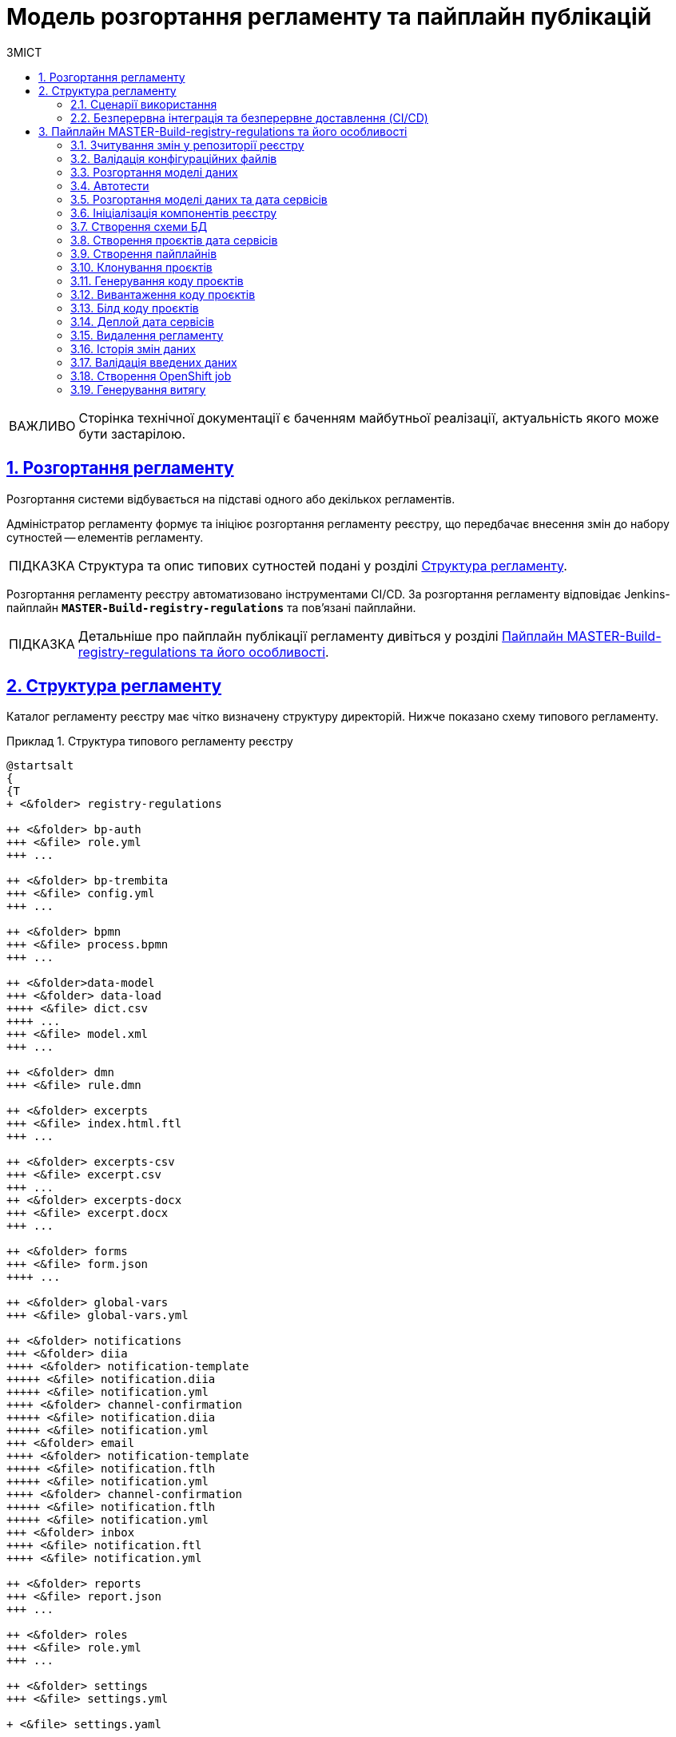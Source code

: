 :toc-title: ЗМІСТ
:toc: auto
:toclevels: 5
:experimental:
:important-caption:     ВАЖЛИВО
:note-caption:          ПРИМІТКА
:tip-caption:           ПІДКАЗКА
:warning-caption:       ПОПЕРЕДЖЕННЯ
:caution-caption:       УВАГА
:example-caption:           Приклад
:figure-caption:            Зображення
:table-caption:             Таблиця
:appendix-caption:          Додаток
:sectnums:
:sectnumlevels: 5
:sectanchors:
:sectlinks:
:partnums:

= Модель розгортання регламенту та пайплайн публікацій

[IMPORTANT]
--
Сторінка технічної документації є баченням майбутньої реалізації, актуальність якого може бути застарілою.
--

== Розгортання регламенту

Розгортання системи відбувається на підставі одного або декількох регламентів.

Адміністратор регламенту формує та ініціює розгортання регламенту реєстру, що передбачає внесення змін до набору сутностей -- елементів регламенту.

TIP: Структура та опис типових сутностей подані у розділі xref:#registry-regulations-structure[].

Розгортання регламенту реєстру автоматизовано інструментами CI/CD. За розгортання регламенту відповідає Jenkins-пайплайн `*MASTER-Build-registry-regulations*` та пов'язані пайплайни.

TIP: Детальніше про пайплайн публікації регламенту дивіться у розділі xref:#registry-regulations-pipeline[].

[#registry-regulations-structure]
== Структура регламенту

Каталог регламенту реєстру має чітко визначену структуру директорій. Нижче показано схему типового регламенту.

.Структура типового регламенту реєстру
====
[plantuml]
----
@startsalt
{
{T
+ <&folder> registry-regulations

++ <&folder> bp-auth
+++ <&file> role.yml
+++ ...

++ <&folder> bp-trembita
+++ <&file> config.yml
+++ ...

++ <&folder> bpmn
+++ <&file> process.bpmn
+++ ...

++ <&folder>data-model
+++ <&folder> data-load
++++ <&file> dict.csv
++++ ...
+++ <&file> model.xml
+++ ...

++ <&folder> dmn
+++ <&file> rule.dmn

++ <&folder> excerpts
+++ <&file> index.html.ftl
+++ ...

++ <&folder> excerpts-csv
+++ <&file> excerpt.csv
+++ ...
++ <&folder> excerpts-docx
+++ <&file> excerpt.docx
+++ ...

++ <&folder> forms
+++ <&file> form.json
++++ ...

++ <&folder> global-vars
+++ <&file> global-vars.yml

++ <&folder> notifications
+++ <&folder> diia
++++ <&folder> notification-template
+++++ <&file> notification.diia
+++++ <&file> notification.yml
++++ <&folder> channel-confirmation
+++++ <&file> notification.diia
+++++ <&file> notification.yml
+++ <&folder> email
++++ <&folder> notification-template
+++++ <&file> notification.ftlh
+++++ <&file> notification.yml
++++ <&folder> channel-confirmation
+++++ <&file> notification.ftlh
+++++ <&file> notification.yml
+++ <&folder> inbox
++++ <&file> notification.ftl
++++ <&file> notification.yml

++ <&folder> reports
+++ <&file> report.json
+++ ...

++ <&folder> roles
+++ <&file> role.yml
+++ ...

++ <&folder> settings
+++ <&file> settings.yml

+ <&file> settings.yaml

}
}
@endsalt
----
====

.Пояснення до структури регламенту
[width="100%",cols="19%,19%,62%",options="header"]
|===

| Регламент
| Директорія/Файл
| Опис

| _registry-regulations_
|
| Верхньорівнева папка, що містить вкладені директорії із сутностями регламенту.

|
| _bp-auth_
| Папка, що містить `YAML`-файли доступу до бізнес-процесів для реалмів `citizen` (отримувач послуг), `officer` (посадова особа/надавач послуг) та `external-system` (зовнішні системи та реєстри).

|
| _bp-trembita_
| Папка, що містить конфігураційні файли для налаштування взаємодії із зовнішніми сервісами та системами через SOAP-інтерфейси ШБО «Трембіта», а також через REST.

|
| _bpmn_
| Папка, що містить схеми бізнес-процесів у форматі ._bpmn_ (різновид XML)

|
| _data-model_
| Папка, що містить схеми для розгортання БД та API-представлень, а також CSV-довідники для подальшого наповнення даними таблиць-довідників.

|
| _dmn_
| Папка, що містить змодельовані перевірчі правила (таблиці прийняття рішень) у форматі ._dmn_ (різновид XML)

|
| _excerpts_
| Папка, що містить шаблони PDF-витягів реєстру

|
| _excerpts-csv_
| Папка, що містить шаблони витягів-звітів у форматі CSV

|
| _excerpts-docx_
| Папка, що містить шаблони проєктів наказів у форматі DOCX

|
| _forms_
| Папка, що містить змодельовані користувацькі форми введення даних у форматі JSON

|
| _global-vars_
| Папка, що містить глобальні змінні бізнес-процесів реєстру

|
| _notifications_
| Папка, що містить шаблони для відправлення повідомлень через канали зв'язку `diia`, `email`, та `inbox`.

|
| _reports_
| Папка, що містить сформовану аналітичну звітність (запити та дашборди) у JSON-форматі

|
| _roles_
| Папка, що містить конфігураційні файли для налаштування ролей у реєстрі (officer.yml -- для призначення посадових осіб різних рангів, `citizen.yml` -- для визначення отримувачів послуг)

|
| _settings_
| Папка, що містить загальні налаштування регламенту (повна та скорочена назви реєстру тощо)

|
| _settings.yaml_
| Конфігураційний файл, що містить системні налаштування реєстру та деяких сервісів

|===


=== Сценарії використання

Виділяють 3 основні сценарії розгортання: ::

* [.underline]#Створення реєстру# -- розгортання системи на підставі завантаженого регламенту.

* [.underline]#Внесення критичних змін# -- має супроводжуватись обов'язковим збільшенням версії в її другому розряді.
До критичних змін можна віднести будь-які зміни до моделі даних та бізнес-процесів.

* [.underline]#Внесення незначних змін# -- при внесенні навіть незначних змін версія має бути збільшена у своєму третьому розряді. Незначними змінами вважаються ті для внесення яких не потрібний рестарт сервісів.

=== Безперервна інтеграція та безперервне доставлення (CI/CD)

Розгортання регламенту реєстру автоматизовано інструментами CI/CD. За розгортання регламенту відповідає Jenkins-пайплайн `*MASTER-Build-registry-regulations*` та пов'язані пайплайни.

У розробці програмного забезпечення *CI/CD* або *CICD* — це комбінована практика безперервної інтеграції та безперервного доставлення або безперервного розгортання.

.Схема розгортання регламенту реєстру за допомогою CI/CD
image::arch:archive/deployment-pipeline.svg[]

[#registry-regulations-pipeline]
== Пайплайн MASTER-Build-registry-regulations та його особливості

//TODO: Update

Кроки можна розділити на службові та породжувальні. Всі службові кроки -- є обов'язковими для виконання. Породжувальні -- кроки які відповідальні за розгортання/внесення змін до компонентів можуть бути пропущені, якщо змін вносити не треба.

[plantuml, preparation, svg]
----
@startuml
title Підготовчі кроки
skinparam monochrome true

left to right direction

rectangle "Checkout" as checkout
rectangle "Зчитування змін\nу репозиторії\nреєстру" as getChanges
rectangle "Валідація\nконфігураційних\nфайлів" as validation
rectangle "Штатне\nвимкнення\nсервісів" as shutdown
rectangle "Створення\nрезервної\nкопії" as backup
rectangle "Створення\nролей БД\nдля Redash" as redashRoles
rectangle "Створення\nсніппетів\nдля Redash" as redashSnippets

checkout --> getChanges
getChanges --> validation
validation --> shutdown
shutdown --> backup
backup --> redashRoles
redashRoles --> redashSnippets

@enduml
----

[plantuml, deployment, svg]
----
@startuml
title Розгортання системи
skinparam monochrome true

left to right direction


rectangle "Розгортання\n моделі даних" as createDatafactory
rectangle "Розгортання\n бізнес процесів" as createBpmn
rectangle "Створення\n правил" as createDmn
rectangle "Створення\n форм" as createForms
rectangle "Створення\n звітів" as createReports
rectangle "Запуск автотестів" as autotest

createDatafactory --> createBpmn
createBpmn --> createDmn
createDmn --> createForms
createForms --> createReports
createReports --> autotest
@enduml
----

[plantuml, error, svg]
----
@startuml
title Обробка помилок
skinparam monochrome true

left to right direction


rectangle "Розгортання\n моделі даних" as stepExample
rectangle "..." as abstractStep
rectangle "Запуск автотестів" as autotest
rectangle "Відновлення стану\n з резервної копії" as rollback


stepExample -[dashed]-> rollback: помилка виконання
abstractStep -[dashed]-> rollback: помилка виконання
autotest -[dashed]-> rollback: тести не пройшли
@enduml
----

==== Зчитування змін у репозиторії реєстру
Після клонування репозиторія реєстру відбувається перевірка файлів регламенту на наявність внесених змін.

==== Валідація конфігураційних файлів
Перевірка відповідності завантаженого регламенту схемам та правилам. +
Наприклад: відповідність зміни версії до типу внесенних змін.

==== Розгортання моделі даних
Оскільки розгортання моделі даних являє собою складний процес, то його створення винесено в окремий pipeline (див. *Розгортання моделі даних та дата сервісів*)

==== Автотести
Не перевіряють логіку бізнес процесів чи комунікацію між компонентами системи. Основна задача таких тестів - перевірити чи всі компоненти стартували успішно.

==== Розгортання моделі даних та дата сервісів
[plantuml, datamodel, svg]
----
@startuml
title Розгортання моделі даних
skinparam monochrome true

rectangle "Checkout" as checkout
rectangle "Ініціалізація\nкомпонентів\nреєстру" as initRegistry
rectangle "Створення\nсхеми БД" as createSchema
rectangle "Створення\nпроєктів дата\nсервісів" as createProjects
rectangle "Створення\nпайплайнів" as createPipelines
rectangle "Клонування\nпроєктів" as cloneProjects
rectangle "Генерування\nкоду проєктів" as generateProjects
rectangle "Вивантаження\nкоду проєктів" as commitProjects
rectangle "Білд коду\nпроєктів" as buildProjects
rectangle "Деплой дата\nсервісів" as deployProjects

checkout -> initRegistry
initRegistry -> createSchema
createSchema -> createProjects
createProjects -> createPipelines
createPipelines --> cloneProjects
cloneProjects -l-> generateProjects
generateProjects -l-> commitProjects
commitProjects -l-> buildProjects
buildProjects -l-> deployProjects
@enduml
----

==== Ініціалізація компонентів реєстру
Ініціалізація компонентів, необхідних для розгортання регламенту (Citus, Redash, Keycloak і т.д.).

==== Створення схеми БД
Встановлення схеми бази даних регламенту засобами бібліотеки Liquibase.

==== Створення проєктів дата сервісів
Створення проєктів у реєстровому Gerrit для зберігання згенерованого коду дата сервісів.

==== Створення пайплайнів
Створення пайплайнів дата сервісів у реєстровому Jenkins.

==== Клонування проєктів
Клонування проєктів із реєстрового Gerrit-а на Jenkins агент.

==== Генерування коду проєктів
Генерування коду дата сервісів у склоновані проєкти.

==== Вивантаження коду проєктів
Вивантаження згенерованого коду в реєстровий Gerrit.

==== Білд коду проєктів
Запуск білд пайплайнів дата сервісів. Результатом роботи пайплайнів є зібрані артифакти дата сервісів, що вивантажуються в реєстровий Nexus, а також Docker імеджі (що містять артифакти та всі залежності), які вивантажуються в реєстровий Nexus Docker Registry.

==== Деплой дата сервісів
Розгортання Helm charts дата сервісів у реєстровому неймспейсі засобами Helm на основі Docker імеджів, отриманих в результаті роботи білд пайплайнів.

==== Видалення регламенту
Пайплайн розгортання дата моделі, а також пайплайни розгортання дата сервісів мають відповідні Delete-release пайплайни для видалення. Запуск cleanup-job тригерить запуск цих пайплайнів. В результаті усі дата компоненти повністю видаляються, БД реєстру очищається, пайплайн розгортання реєстру (як і пайплайн розгортання дата моделі) перестворюється.

[plantuml, deleteRelease, svg]
----
@startuml
title Процес видалення
skinparam monochrome true

rectangle "checkout" as checkout
rectangle "Ініціалізація\nкомпонентів\nреєстру" as initRegistry
rectangle "Запуск\nDelete-release\nпайплайнів" as cleanupTrigger
rectangle "Видалення\nкомпоненту\nmodel" as modelComponent
rectangle "Видалення\nкомпоненту\nrest-api" as restComponent
rectangle "Видалення\nкомпоненту\nkafka-api" as kafkaComponent
rectangle "Видалення\nкомпоненту\nsoap-api" as soapComponent
rectangle "Видалення registry-regulations" as deleteRegistryRegulations
rectangle "Відновлення registry-regulations" as recreateRegistryRegulations

checkout -> initRegistry
initRegistry -> cleanupTrigger
cleanupTrigger -d-> modelComponent
cleanupTrigger -d-> restComponent
cleanupTrigger -d-> kafkaComponent
cleanupTrigger -d-> soapComponent
modelComponent -d-> deleteRegistryRegulations
restComponent -d-> deleteRegistryRegulations
kafkaComponent -d-> deleteRegistryRegulations
soapComponent -d-> deleteRegistryRegulations
deleteRegistryRegulations -d-> recreateRegistryRegulations
@enduml
----

==== Історія змін даних
[plantuml, historyExcerptor, svg]
----
@startuml
title Генерування витягів історії змін даних
skinparam monochrome true

rectangle "Ініціалізація\nкомпонентів\nреєстру" as initRegistry
rectangle "Валідація\nвведених даних" as dataValidation
rectangle "checkout" as checkout
rectangle "Створення\nOpenShift job" as createExcerptorJob
rectangle "Генерування\nвитягу" as getHistoryReport

initRegistry -> dataValidation
dataValidation -> checkout
checkout -> createExcerptorJob
createExcerptorJob -> getHistoryReport
@enduml
----

==== Валідація введених даних
Перевірка того, що введена назва таблиці існує в БД, перевірка формату введеного UUID таблиці.

==== Створення OpenShift job
Створення OpenShift job для генерування витягу на основі введених назви та UUID таблиці.

==== Генерування витягу
Створення витягу історії змін даних і прикріплення до Jenkins пайплайна лінки для можливості завантаження витягу у форматі PDF.